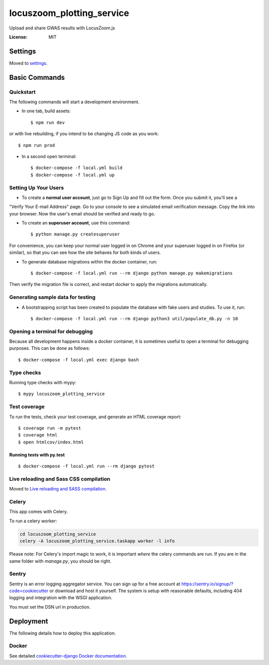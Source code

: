 locuszoom_plotting_service
==========================

Upload and share GWAS results with LocusZoom.js

.. image:: https://img.shields.io/badge/built%20with-Cookiecutter%20Django-ff69b4.svg
     :target: https://github.com/pydanny/cookiecutter-django/
     :alt: Built with Cookiecutter Django


:License: MIT


Settings
--------

Moved to settings_.

.. _settings: https://cookiecutter-django.readthedocs.io/en/latest/settings.html

Basic Commands
--------------

Quickstart
^^^^^^^^^^^

The following commands will start a development environment.


* In one tab, build assets::

    $ npm run dev

or with live rebuilding, if you intend to be changing JS code as you work::

    $ npm run prod


* In a second open terminal::

    $ docker-compose -f local.yml build
    $ docker-compose -f local.yml up


Setting Up Your Users
^^^^^^^^^^^^^^^^^^^^^

* To create a **normal user account**, just go to Sign Up and fill out the form. Once you submit it, you'll see a
"Verify Your E-mail Address" page. Go to your console to see a simulated email verification message. Copy the link
into your browser. Now the user's email should be verified and ready to go.

* To create an **superuser account**, use this command::

    $ python manage.py createsuperuser

For convenience, you can keep your normal user logged in on Chrome and your superuser logged in on Firefox
(or similar), so that you can see how the site behaves for both kinds of users.


* To generate database migrations within the docker container, run::

    $ docker-compose -f local.yml run --rm django python manage.py makemigrations


Then verify the migration file is correct, and restart docker to apply the migrations automatically.


Generating sample data for testing
^^^^^^^^^^^^^^^^^^^^^^^^^^^^^^^^^^

* A bootstrapping script has been created to populate the database with fake users and studies. To use it, run::

    $ docker-compose -f local.yml run --rm django python3 util/populate_db.py -n 10



Opening a terminal for debugging
^^^^^^^^^^^^^^^^^^^^^^^^^^^^^^^^
Because all development happens inside a docker container, it is sometimes useful to open a terminal for debugging
purposes. This can be done as follows::

    $ docker-compose -f local.yml exec django bash



Type checks
^^^^^^^^^^^

Running type checks with mypy:

::

  $ mypy locuszoom_plotting_service

Test coverage
^^^^^^^^^^^^^

To run the tests, check your test coverage, and generate an HTML coverage report::

    $ coverage run -m pytest
    $ coverage html
    $ open htmlcov/index.html

Running tests with py.test
~~~~~~~~~~~~~~~~~~~~~~~~~~

::

  $ docker-compose -f local.yml run --rm django pytest

Live reloading and Sass CSS compilation
^^^^^^^^^^^^^^^^^^^^^^^^^^^^^^^^^^^^^^^

Moved to `Live reloading and SASS compilation`_.

.. _`Live reloading and SASS compilation`: https://cookiecutter-django.readthedocs.io/en/latest/live-reloading-and-sass-compilation.html



Celery
^^^^^^

This app comes with Celery.

To run a celery worker:

.. code-block:: bash

    cd locuszoom_plotting_service
    celery -A locuszoom_plotting_service.taskapp worker -l info

Please note: For Celery's import magic to work, it is important *where* the celery commands are run. If you are in the
same folder with *manage.py*, you should be right.




Sentry
^^^^^^

Sentry is an error logging aggregator service. You can sign up for a free account at
https://sentry.io/signup/?code=cookiecutter  or download and host it yourself.
The system is setup with reasonable defaults, including 404 logging and integration with the WSGI application.

You must set the DSN url in production.


Deployment
----------

The following details how to deploy this application.



Docker
^^^^^^

See detailed `cookiecutter-django Docker documentation`_.

.. _`cookiecutter-django Docker documentation`: https://cookiecutter-django.readthedocs.io/en/latest/deployment-with-docker.html



